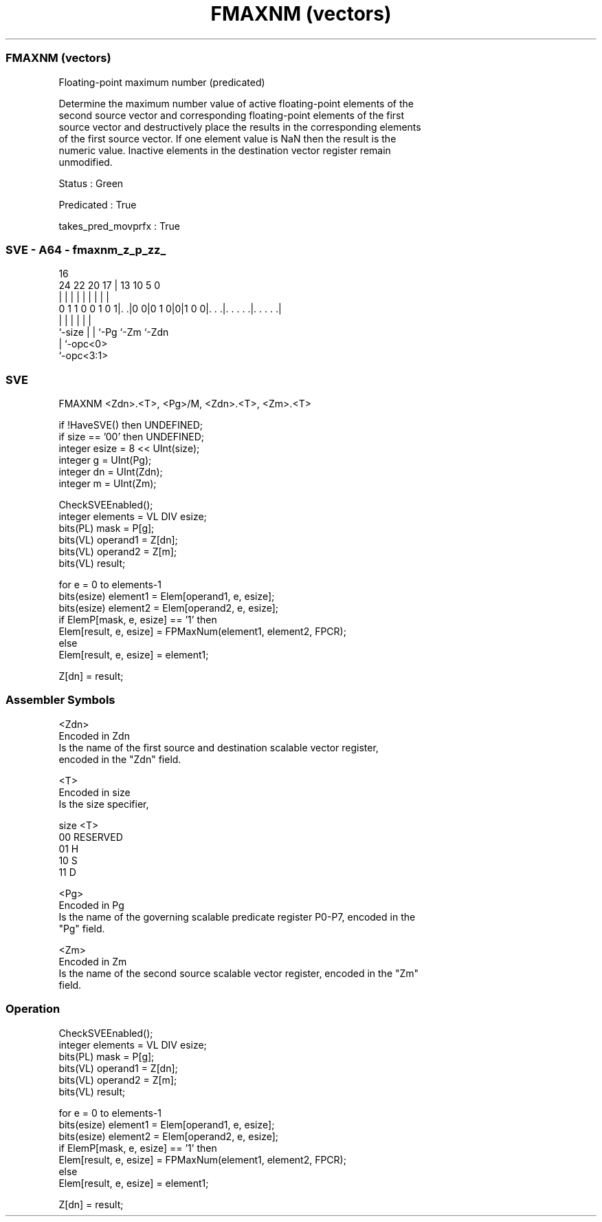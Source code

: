 .nh
.TH "FMAXNM (vectors)" "7" " "  "instruction" "sve"
.SS FMAXNM (vectors)
 Floating-point maximum number (predicated)

 Determine the maximum number value of active floating-point elements of the
 second source vector and corresponding floating-point elements of the first
 source vector and destructively place the results in the corresponding elements
 of the first source vector. If one element value is NaN then the result is the
 numeric value. Inactive elements in the destination vector register remain
 unmodified.

 Status : Green

 Predicated : True

 takes_pred_movprfx : True



.SS SVE - A64 - fmaxnm_z_p_zz_
 
                                                                   
                                                                   
                                 16                                
                 24  22  20    17 |    13    10         5         0
                  |   |   |     | |     |     |         |         |
   0 1 1 0 0 1 0 1|. .|0 0|0 1 0|0|1 0 0|. . .|. . . . .|. . . . .|
                  |       |     |       |     |         |
                  `-size  |     |       `-Pg  `-Zm      `-Zdn
                          |     `-opc<0>
                          `-opc<3:1>
  
  
 
.SS SVE
 
 FMAXNM  <Zdn>.<T>, <Pg>/M, <Zdn>.<T>, <Zm>.<T>
 
 if !HaveSVE() then UNDEFINED;
 if size == '00' then UNDEFINED;
 integer esize = 8 << UInt(size);
 integer g = UInt(Pg);
 integer dn = UInt(Zdn);
 integer m = UInt(Zm);
 
 CheckSVEEnabled();
 integer elements = VL DIV esize;
 bits(PL) mask = P[g];
 bits(VL) operand1 = Z[dn];
 bits(VL) operand2 = Z[m];
 bits(VL) result;
 
 for e = 0 to elements-1
     bits(esize) element1 = Elem[operand1, e, esize];
     bits(esize) element2 = Elem[operand2, e, esize];
     if ElemP[mask, e, esize] == '1' then
         Elem[result, e, esize] = FPMaxNum(element1, element2, FPCR);
     else
         Elem[result, e, esize] = element1;
 
 Z[dn] = result;
 

.SS Assembler Symbols

 <Zdn>
  Encoded in Zdn
  Is the name of the first source and destination scalable vector register,
  encoded in the "Zdn" field.

 <T>
  Encoded in size
  Is the size specifier,

  size <T>      
  00   RESERVED 
  01   H        
  10   S        
  11   D        

 <Pg>
  Encoded in Pg
  Is the name of the governing scalable predicate register P0-P7, encoded in the
  "Pg" field.

 <Zm>
  Encoded in Zm
  Is the name of the second source scalable vector register, encoded in the "Zm"
  field.



.SS Operation

 CheckSVEEnabled();
 integer elements = VL DIV esize;
 bits(PL) mask = P[g];
 bits(VL) operand1 = Z[dn];
 bits(VL) operand2 = Z[m];
 bits(VL) result;
 
 for e = 0 to elements-1
     bits(esize) element1 = Elem[operand1, e, esize];
     bits(esize) element2 = Elem[operand2, e, esize];
     if ElemP[mask, e, esize] == '1' then
         Elem[result, e, esize] = FPMaxNum(element1, element2, FPCR);
     else
         Elem[result, e, esize] = element1;
 
 Z[dn] = result;

